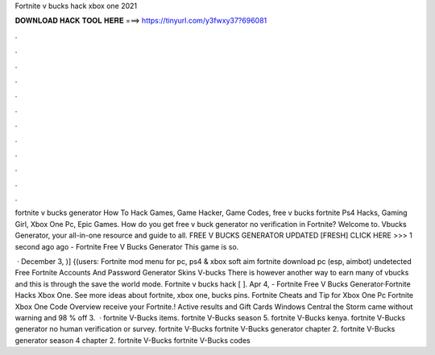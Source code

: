 Fortnite v bucks hack xbox one 2021



𝐃𝐎𝐖𝐍𝐋𝐎𝐀𝐃 𝐇𝐀𝐂𝐊 𝐓𝐎𝐎𝐋 𝐇𝐄𝐑𝐄 ===> https://tinyurl.com/y3fwxy37?696081



.



.



.



.



.



.



.



.



.



.



.



.

fortnite v bucks generator How To Hack Games, Game Hacker, Game Codes, free v bucks fortnite Ps4 Hacks, Gaming Girl, Xbox One Pc, Epic Games. How do you get free v buck generator no verification in Fortnite? Welcome to. Vbucks Generator, your all-in-one resource and guide to all. FREE V BUCKS GENERATOR UPDATED [FRESH] CLICK HERE >>>  1 second ago ago - Fortnite Free V Bucks Generator This game is so.

 · December 3, )] {(users: Fortnite mod menu for pc, ps4 & xbox soft aim fortnite download pc (esp, aimbot) undetected Free Fortnite Accounts And Password Generator Skins V-bucks There is however another way to earn many of vbucks and this is through the save the world mode. Fortnite v bucks hack [ ]. Apr 4, - Fortnite Free V Bucks Generator·Fortnite Hacks Xbox One. See more ideas about fortnite, xbox one, bucks pins. Fortnite Cheats and Tip for Xbox One Pc Fortnite Xbox One Code Overview receive your Fortnite.! Active results and Gift Cards Windows Central the Storm came without warning and 98 % off 3.  · fortnite V-Bucks items. fortnite V-Bucks season 5. fortnite V-Bucks kenya. fortnite V-Bucks generator no human verification or survey. fortnite V-Bucks fortnite V-Bucks generator chapter 2. fortnite V-Bucks generator season 4 chapter 2. fortnite V-Bucks fortnite V-Bucks codes 
